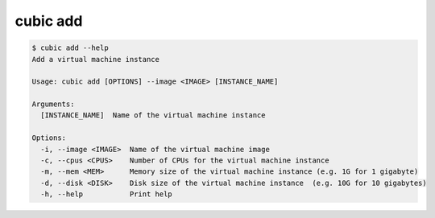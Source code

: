 .. _ref_cubic_add:

cubic add
=========

.. code-block::

    $ cubic add --help
    Add a virtual machine instance

    Usage: cubic add [OPTIONS] --image <IMAGE> [INSTANCE_NAME]

    Arguments:
      [INSTANCE_NAME]  Name of the virtual machine instance

    Options:
      -i, --image <IMAGE>  Name of the virtual machine image
      -c, --cpus <CPUS>    Number of CPUs for the virtual machine instance
      -m, --mem <MEM>      Memory size of the virtual machine instance (e.g. 1G for 1 gigabyte)
      -d, --disk <DISK>    Disk size of the virtual machine instance  (e.g. 10G for 10 gigabytes)
      -h, --help           Print help
